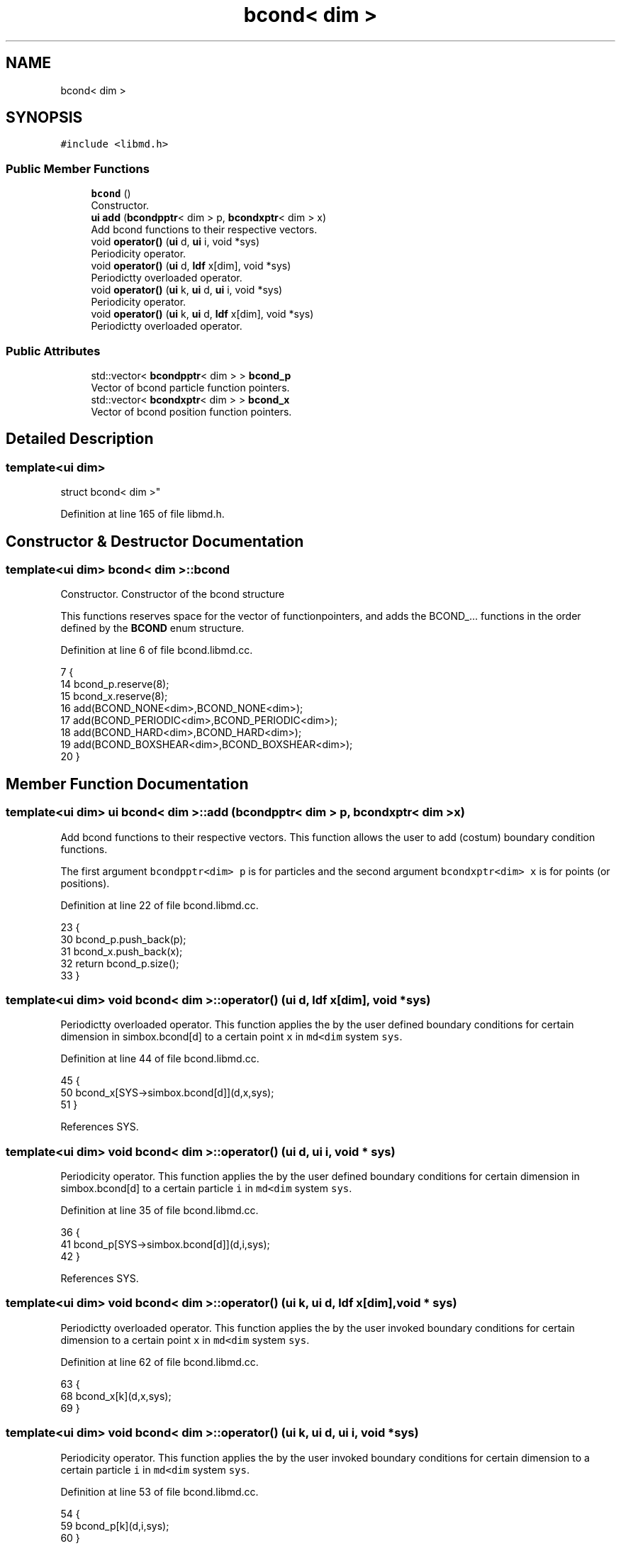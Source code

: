 .TH "bcond< dim >" 3 "Tue Sep 29 2020" "Version -0." "libmd" \" -*- nroff -*-
.ad l
.nh
.SH NAME
bcond< dim >
.SH SYNOPSIS
.br
.PP
.PP
\fC#include <libmd\&.h>\fP
.SS "Public Member Functions"

.in +1c
.ti -1c
.RI "\fBbcond\fP ()"
.br
.RI "Constructor\&. "
.ti -1c
.RI "\fBui\fP \fBadd\fP (\fBbcondpptr\fP< dim > p, \fBbcondxptr\fP< dim > x)"
.br
.RI "Add bcond functions to their respective vectors\&. "
.ti -1c
.RI "void \fBoperator()\fP (\fBui\fP d, \fBui\fP i, void *sys)"
.br
.RI "Periodicity operator\&. "
.ti -1c
.RI "void \fBoperator()\fP (\fBui\fP d, \fBldf\fP x[dim], void *sys)"
.br
.RI "Periodictty overloaded operator\&. "
.ti -1c
.RI "void \fBoperator()\fP (\fBui\fP k, \fBui\fP d, \fBui\fP i, void *sys)"
.br
.RI "Periodicity operator\&. "
.ti -1c
.RI "void \fBoperator()\fP (\fBui\fP k, \fBui\fP d, \fBldf\fP x[dim], void *sys)"
.br
.RI "Periodictty overloaded operator\&. "
.in -1c
.SS "Public Attributes"

.in +1c
.ti -1c
.RI "std::vector< \fBbcondpptr\fP< dim > > \fBbcond_p\fP"
.br
.RI "Vector of bcond particle function pointers\&. "
.ti -1c
.RI "std::vector< \fBbcondxptr\fP< dim > > \fBbcond_x\fP"
.br
.RI "Vector of bcond position function pointers\&. "
.in -1c
.SH "Detailed Description"
.PP 

.SS "template<ui dim>
.br
struct bcond< dim >"

.PP
Definition at line 165 of file libmd\&.h\&.
.SH "Constructor & Destructor Documentation"
.PP 
.SS "template<ui dim> \fBbcond\fP< dim >::\fBbcond\fP"

.PP
Constructor\&. Constructor of the bcond structure
.PP
This functions reserves space for the vector of functionpointers, and adds the BCOND_\&.\&.\&. functions in the order defined by the \fBBCOND\fP enum structure\&.
.PP
Definition at line 6 of file bcond\&.libmd\&.cc\&.
.PP
.nf
7 {
14     bcond_p\&.reserve(8);
15     bcond_x\&.reserve(8);
16     add(BCOND_NONE<dim>,BCOND_NONE<dim>);
17     add(BCOND_PERIODIC<dim>,BCOND_PERIODIC<dim>);
18     add(BCOND_HARD<dim>,BCOND_HARD<dim>);
19     add(BCOND_BOXSHEAR<dim>,BCOND_BOXSHEAR<dim>);
20 }
.fi
.SH "Member Function Documentation"
.PP 
.SS "template<ui dim> \fBui\fP \fBbcond\fP< dim >::add (\fBbcondpptr\fP< dim > p, \fBbcondxptr\fP< dim > x)"

.PP
Add bcond functions to their respective vectors\&. This function allows the user to add (costum) boundary condition functions\&.
.PP
The first argument \fCbcondpptr<dim> p\fP is for particles and the second argument \fCbcondxptr<dim> x\fP is for points (or positions)\&.
.PP
Definition at line 22 of file bcond\&.libmd\&.cc\&.
.PP
.nf
23 {
30     bcond_p\&.push_back(p);
31     bcond_x\&.push_back(x);
32     return bcond_p\&.size();
33 }
.fi
.SS "template<ui dim> void \fBbcond\fP< dim >::operator() (\fBui\fP d, \fBldf\fP x[dim], void * sys)"

.PP
Periodictty overloaded operator\&. This function applies the by the user defined boundary conditions for certain dimension in simbox\&.bcond[d] to a certain point \fCx\fP in \fCmd<dim\fP system \fCsys\fP\&.
.PP
Definition at line 44 of file bcond\&.libmd\&.cc\&.
.PP
.nf
45 {
50     bcond_x[SYS->simbox\&.bcond[d]](d,x,sys);
51 }
.fi
.PP
References SYS\&.
.SS "template<ui dim> void \fBbcond\fP< dim >::operator() (\fBui\fP d, \fBui\fP i, void * sys)"

.PP
Periodicity operator\&. This function applies the by the user defined boundary conditions for certain dimension in simbox\&.bcond[d] to a certain particle \fCi\fP in \fCmd<dim\fP system \fCsys\fP\&.
.PP
Definition at line 35 of file bcond\&.libmd\&.cc\&.
.PP
.nf
36 {
41     bcond_p[SYS->simbox\&.bcond[d]](d,i,sys);
42 }
.fi
.PP
References SYS\&.
.SS "template<ui dim> void \fBbcond\fP< dim >::operator() (\fBui\fP k, \fBui\fP d, \fBldf\fP x[dim], void * sys)"

.PP
Periodictty overloaded operator\&. This function applies the by the user invoked boundary conditions for certain dimension to a certain point \fCx\fP in \fCmd<dim\fP system \fCsys\fP\&.
.PP
Definition at line 62 of file bcond\&.libmd\&.cc\&.
.PP
.nf
63 {
68     bcond_x[k](d,x,sys);
69 }
.fi
.SS "template<ui dim> void \fBbcond\fP< dim >::operator() (\fBui\fP k, \fBui\fP d, \fBui\fP i, void * sys)"

.PP
Periodicity operator\&. This function applies the by the user invoked boundary conditions for certain dimension to a certain particle \fCi\fP in \fCmd<dim\fP system \fCsys\fP\&.
.PP
Definition at line 53 of file bcond\&.libmd\&.cc\&.
.PP
.nf
54 {
59     bcond_p[k](d,i,sys);
60 }
.fi
.SH "Member Data Documentation"
.PP 
.SS "template<ui dim> std::vector<\fBbcondpptr\fP<dim> > \fBbcond\fP< dim >::bcond_p"

.PP
Vector of bcond particle function pointers\&. 
.PP
Definition at line 167 of file libmd\&.h\&.
.SS "template<ui dim> std::vector<\fBbcondxptr\fP<dim> > \fBbcond\fP< dim >::bcond_x"

.PP
Vector of bcond position function pointers\&. 
.PP
Definition at line 168 of file libmd\&.h\&.

.SH "Author"
.PP 
Generated automatically by Doxygen for libmd from the source code\&.
